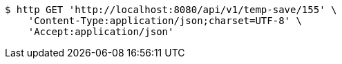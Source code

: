 [source,bash]
----
$ http GET 'http://localhost:8080/api/v1/temp-save/155' \
    'Content-Type:application/json;charset=UTF-8' \
    'Accept:application/json'
----